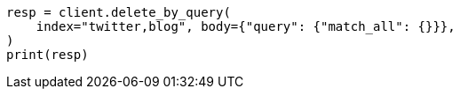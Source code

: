 // docs/delete-by-query.asciidoc:362

[source, python]
----
resp = client.delete_by_query(
    index="twitter,blog", body={"query": {"match_all": {}}},
)
print(resp)
----